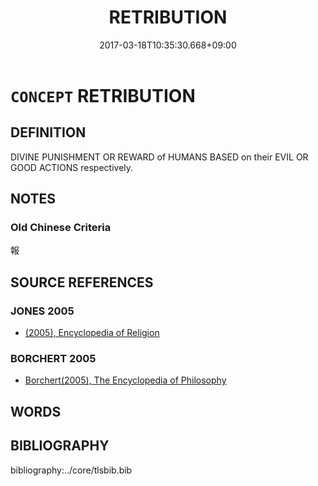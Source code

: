 # -*- mode: mandoku-tls-view -*-
#+TITLE: RETRIBUTION
#+DATE: 2017-03-18T10:35:30.668+09:00        
#+STARTUP: content
* =CONCEPT= RETRIBUTION
:PROPERTIES:
:CUSTOM_ID: uuid-18ec3e56-bc0a-42e5-91b2-ea97acc47d0e
:TR_ZH: 報應
:END:
** DEFINITION

DIVINE PUNISHMENT OR REWARD of HUMANS BASED on their EVIL OR GOOD ACTIONS respectively.

** NOTES

*** Old Chinese Criteria
報

** SOURCE REFERENCES
*** JONES 2005
 - [[cite:JONES-2005][(2005), Encyclopedia of Religion]]
*** BORCHERT 2005
 - [[cite:BORCHERT-2005][Borchert(2005), The Encyclopedia of Philosophy]]
** WORDS
   :PROPERTIES:
   :VISIBILITY: children
   :END:
** BIBLIOGRAPHY
bibliography:../core/tlsbib.bib
